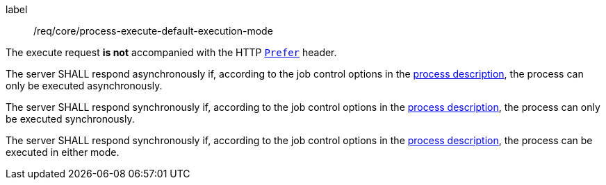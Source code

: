 [[req_core_process-execute-default-execution-mode]]
[requirement]
====
[%metadata]
label:: /req/core/process-execute-default-execution-mode
[.component,class=conditions]
--
The execute request *is not* accompanied with the HTTP https://datatracker.ietf.org/doc/html/rfc7240#section-2[`Prefer`] header.
--

[.component,class=part]
--
The server SHALL respond asynchronously if, according to the job control options in the <<sc_process_description,process description>>, the process can only be executed asynchronously.
--

[.component,class=part]
--
The server SHALL respond synchronously if, according to the job control options in the <<sc_process_description,process description>>, the process can only be executed synchronously.
--

[.component,class=part]
--
The server SHALL respond synchronously if, according to the job control options in the <<sc_process_description,process description>>, the process can be executed in either mode.
--
====
